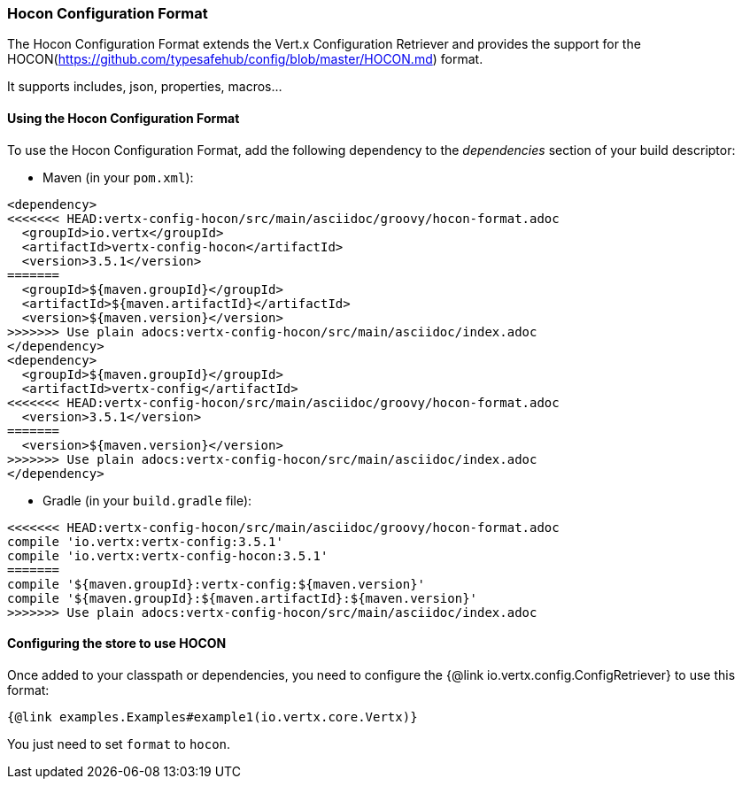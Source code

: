 === Hocon Configuration Format

The Hocon Configuration Format extends the Vert.x Configuration Retriever and provides the
support for the HOCON(https://github.com/typesafehub/config/blob/master/HOCON.md) format.

It supports includes, json, properties, macros...

==== Using the Hocon Configuration Format

To use the Hocon Configuration Format, add the following dependency to the
_dependencies_ section of your build descriptor:

* Maven (in your `pom.xml`):

[source,xml,subs="+attributes"]
----
<dependency>
<<<<<<< HEAD:vertx-config-hocon/src/main/asciidoc/groovy/hocon-format.adoc
  <groupId>io.vertx</groupId>
  <artifactId>vertx-config-hocon</artifactId>
  <version>3.5.1</version>
=======
  <groupId>${maven.groupId}</groupId>
  <artifactId>${maven.artifactId}</artifactId>
  <version>${maven.version}</version>
>>>>>>> Use plain adocs:vertx-config-hocon/src/main/asciidoc/index.adoc
</dependency>
<dependency>
  <groupId>${maven.groupId}</groupId>
  <artifactId>vertx-config</artifactId>
<<<<<<< HEAD:vertx-config-hocon/src/main/asciidoc/groovy/hocon-format.adoc
  <version>3.5.1</version>
=======
  <version>${maven.version}</version>
>>>>>>> Use plain adocs:vertx-config-hocon/src/main/asciidoc/index.adoc
</dependency>
----

* Gradle (in your `build.gradle` file):

[source,groovy,subs="+attributes"]
----
<<<<<<< HEAD:vertx-config-hocon/src/main/asciidoc/groovy/hocon-format.adoc
compile 'io.vertx:vertx-config:3.5.1'
compile 'io.vertx:vertx-config-hocon:3.5.1'
=======
compile '${maven.groupId}:vertx-config:${maven.version}'
compile '${maven.groupId}:${maven.artifactId}:${maven.version}'
>>>>>>> Use plain adocs:vertx-config-hocon/src/main/asciidoc/index.adoc
----

==== Configuring the store to use HOCON

Once added to your classpath or dependencies, you need to configure the
{@link io.vertx.config.ConfigRetriever} to use this format:

[source, $lang]
----
{@link examples.Examples#example1(io.vertx.core.Vertx)}
----

You just need to set `format` to `hocon`.
